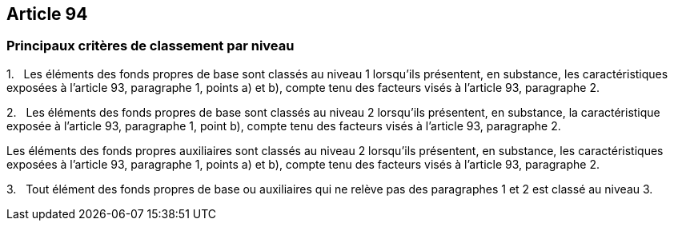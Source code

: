 == Article 94

=== Principaux critères de classement par niveau

1.   Les éléments des fonds propres de base sont classés au niveau 1 lorsqu'ils présentent, en substance, les caractéristiques exposées à l'article 93, paragraphe 1, points a) et b), compte tenu des facteurs visés à l'article 93, paragraphe 2.

2.   Les éléments des fonds propres de base sont classés au niveau 2 lorsqu'ils présentent, en substance, la caractéristique exposée à l'article 93, paragraphe 1, point b), compte tenu des facteurs visés à l'article 93, paragraphe 2.

Les éléments des fonds propres auxiliaires sont classés au niveau 2 lorsqu'ils présentent, en substance, les caractéristiques exposées à l'article 93, paragraphe 1, points a) et b), compte tenu des facteurs visés à l'article 93, paragraphe 2.

3.   Tout élément des fonds propres de base ou auxiliaires qui ne relève pas des paragraphes 1 et 2 est classé au niveau 3.